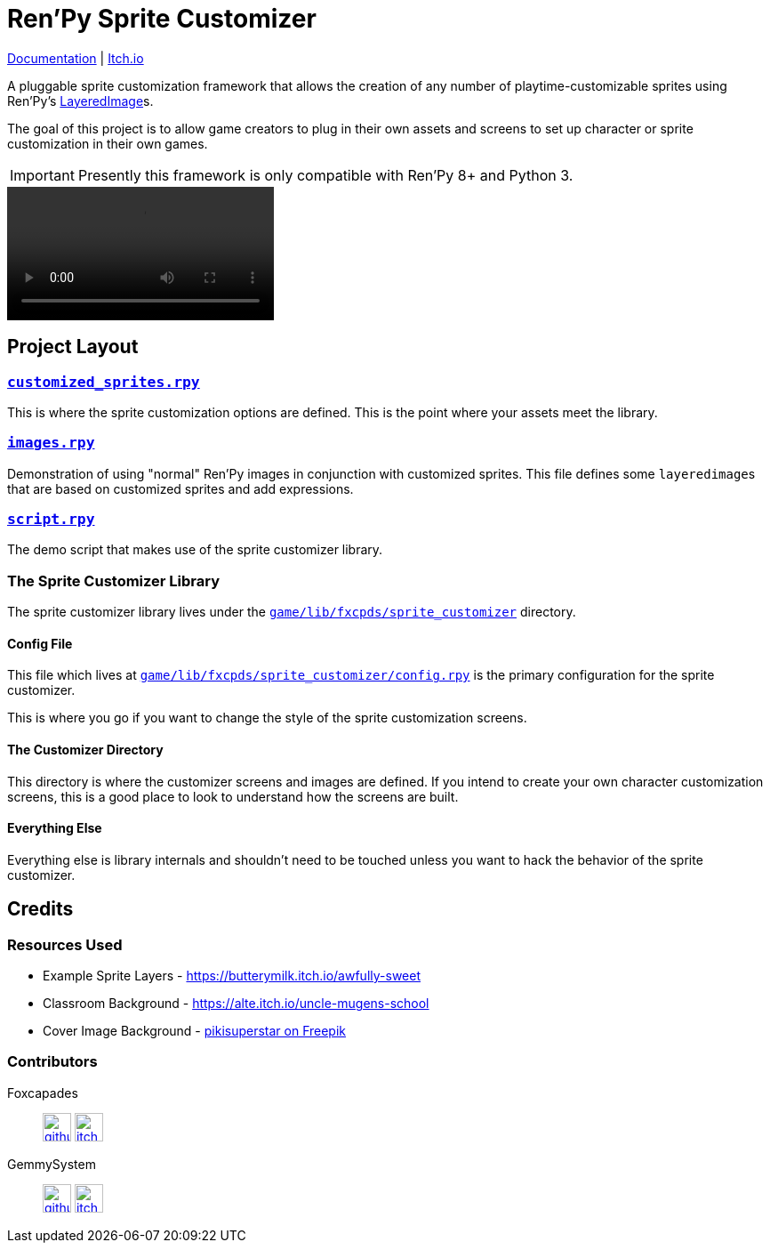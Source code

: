 = Ren'Py Sprite Customizer
:renpy-docs: https://www.renpy.org/doc/html

link:https://foxcapades.github.io/renpy-sprite-customizer/[Documentation] |
link:https://foxcapades.itch.io/renpy-sprite-customizer[Itch.io]


A pluggable sprite customization framework that allows the creation of any
number of playtime-customizable sprites using Ren'Py's
link:{renpy-docs}/layeredimage.html[LayeredImage]s.

The goal of this project is to allow game creators to plug in their own assets
and screens to set up character or sprite customization in their own games.

[IMPORTANT]
--
Presently this framework is only compatible with Ren'Py 8+ and Python 3.
--

video::https://raw.githubusercontent.com/Foxcapades/renpy-sprite-customizer/main/.assets/demo.webm[]


== Project Layout

=== link:game/customized_sprites.rpy[`customized_sprites.rpy`]

This is where the sprite customization options are defined.  This is the point
where your assets meet the library.


=== link:game/images.rpy[`images.rpy`]

Demonstration of using "normal" Ren'Py images in conjunction with customized
sprites.  This file defines some ``layeredimage``s that are based on customized
sprites and add expressions.


=== link:game/script.rpy[`script.rpy`]

The demo script that makes use of the sprite customizer library.


=== The Sprite Customizer Library

The sprite customizer library lives under the
link:game/lib/fxcpds/sprite_customizer[`game/lib/fxcpds/sprite_customizer`]
directory.

==== Config File

This file which lives at
link:game/lib/fxcpds/sprite_customizer/config.rpy[`game/lib/fxcpds/sprite_customizer/config.rpy`]
is the primary configuration for the sprite customizer.

This is where you go if you want to change the style of the sprite customization
screens.

==== The Customizer Directory

This directory is where the customizer screens and images are defined.  If you
intend to create your own character customization screens, this is a good place
to look to understand how the screens are built.

==== Everything Else

Everything else is library internals and shouldn't need to be touched unless you
want to hack the behavior of the sprite customizer.


== Credits

=== Resources Used

* Example Sprite Layers - https://butterymilk.itch.io/awfully-sweet
* Classroom Background - https://alte.itch.io/uncle-mugens-school
* Cover Image Background - link:https://www.freepik.com/free-vector/hand-drawn-floral-wallpaper_15680937.htm#query=floral%20background&position=2&from_view=keyword&track=ais[pikisuperstar on Freepik]

=== Contributors

Foxcapades::
image:docs/assets/github.svg[width=32, link="https://github.com/Foxcapades"]
image:docs/assets/itch-io.svg[width=32, link="https://foxcapades.itch.io/"]

GemmySystem::
image:docs/assets/github.svg[width=32, link="https://github.com/GemmySystem"]
image:docs/assets/itch-io.svg[width=32, link="https://gemmysystem.itch.io/"]

